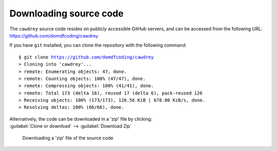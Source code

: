 ===============================
Downloading source code
===============================

The ``cawdrey`` source code resides on publicly accessible GitHub servers,
and can be accessed from the following URL: https://github.com/domdfcoding/cawdrey

If you have ``git`` installed, you can clone the repository with the following command:

.. parsed-literal::

    $ git clone https://github.com/domdfcoding/cawdrey
    > Cloning into 'cawdrey'...
    > remote: Enumerating objects: 47, done.
    > remote: Counting objects: 100% (47/47), done.
    > remote: Compressing objects: 100% (41/41), done.
    > remote: Total 173 (delta 16), reused 17 (delta 6), pack-reused 126
    > Receiving objects: 100% (173/173), 126.56 KiB | 678.00 KiB/s, done.
    > Resolving deltas: 100% (66/66), done.

| Alternatively, the code can be downloaded in a 'zip' file by clicking:
| :guilabel:`Clone or download` -->  :guilabel:`Download Zip`

.. figure:: git_download.png
    :alt: Downloading a 'zip' file of the source code.

    Downloading a 'zip' file of the source code